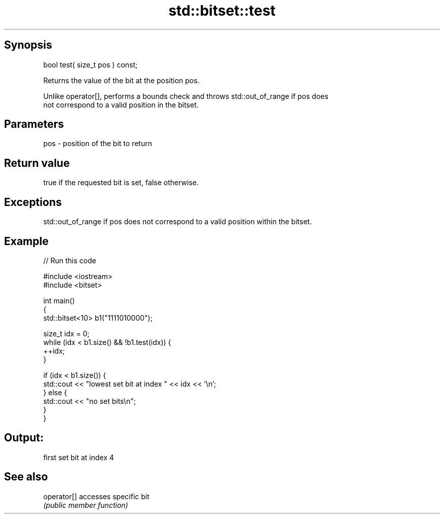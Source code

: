 .TH std::bitset::test 3 "Jun 28 2014" "2.0 | http://cppreference.com" "C++ Standard Libary"
.SH Synopsis
   bool test( size_t pos ) const;

   Returns the value of the bit at the position pos.

   Unlike operator[], performs a bounds check and throws std::out_of_range if pos does
   not correspond to a valid position in the bitset.

.SH Parameters

   pos - position of the bit to return

.SH Return value

   true if the requested bit is set, false otherwise.

.SH Exceptions

   std::out_of_range if pos does not correspond to a valid position within the bitset.

.SH Example

   
// Run this code

 #include <iostream>
 #include <bitset>
  
 int main()
 {
     std::bitset<10> b1("1111010000");
  
     size_t idx = 0;
     while (idx < b1.size() && !b1.test(idx)) {
       ++idx;
     }
  
     if (idx < b1.size()) {
         std::cout << "lowest set bit at index " << idx << '\\n';
     } else {
         std::cout << "no set bits\\n";
     }
 }

.SH Output:

 first set bit at index 4

.SH See also

   operator[] accesses specific bit
              \fI(public member function)\fP 
